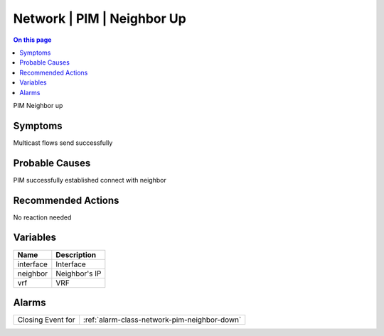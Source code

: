.. _event-class-network-pim-neighbor-up:

===========================
Network | PIM | Neighbor Up
===========================
.. contents:: On this page
    :local:
    :backlinks: none
    :depth: 1
    :class: singlecol

PIM Neighbor up

Symptoms
--------
Multicast flows send successfully

Probable Causes
---------------
PIM successfully established connect with neighbor

Recommended Actions
-------------------
No reaction needed

Variables
----------
==================== ==================================================
Name                 Description
==================== ==================================================
interface            Interface
neighbor             Neighbor's IP
vrf                  VRF
==================== ==================================================

Alarms
------
================= ======================================================================
Closing Event for :ref:`alarm-class-network-pim-neighbor-down`
================= ======================================================================
